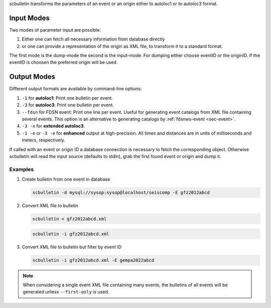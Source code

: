 scbulletin transforms the parameters of an event or an origin either to autoloc1
or to autoloc3 format.


Input Modes
-----------

Two modes of parameter input are possible:

1. Either one can fetch all necessary information from database directly
#. or one can provide a representation of the origin as XML file, to transform it
   to a standard format.

The first mode is the dump-mode the second is the input-mode. For dumping either
choose eventID or the originID. If the eventID is choosen the preferred origin
will be used.


Output Modes
------------

Different output formats are available by command-line options:

#. ``-1`` for **autoloc1**: Print one bulletin per event.
#. ``-3`` for **autoloc3**: Print one bulletin per event.
#. ``--fdsn`` for FDSN event: Print one line per event. Useful for generating
   event catalogs from XML file containing several events. This option is an
   alternative to generating catalogs by :ref:`fdsnws-event <sec-event>`.
#. ``-3 -x`` for **extended autoloc3**.
#. ``-1 -e`` or ``-3 -e`` for **enhanced** output at high-precision. All times
   and distances are in units of milliseconds and meters, respectively.

If called with an event or origin ID a database connection is necessary to
fetch the corresponding object. Otherwise scbulletin will read the input source
(defaults to stdin), grab the first found event or origin and dump it.


Examples
========

#. Create bulletin from one event in database

   .. code-block:: sh

      scbulletin -d mysql://sysop:sysop@localhost/seiscomp -E gfz2012abcd

#. Convert XML file to bulletin

   .. code-block:: sh

      scbulletin < gfz2012abcd.xml

   .. code-block:: sh

      scbulletin -i gfz2012abcd.xml


#. Convert XML file to bulletin but filter by event ID

   .. code-block:: sh

      scbulletin -i gfz2012abcd.xml -E gempa2022abcd

.. note::

   When considering a single event XML file containing many events, the
   bulletins of all events will be generated unless ``--first-only`` is used.
